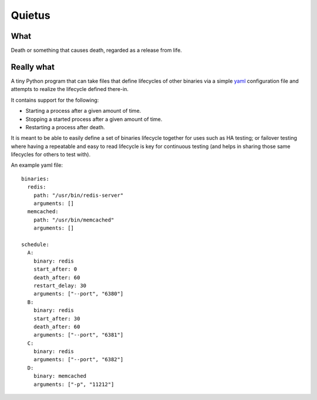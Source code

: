 -------
Quietus
-------

What
----

Death or something that causes death, regarded as a release from life.

Really what
-----------

A tiny Python program that can take files that define lifecycles of other
binaries via a simple `yaml`_ configuration file and attempts to
realize the lifecycle defined there-in.

It contains support for the following:

* Starting a process after a given amount of time.
* Stopping a started process after a given amount of time.
* Restarting a process after death.

It is meant to be able to easily define a set of binaries lifecycle together
for uses such as HA testing; or failover testing where having a repeatable
and easy to read lifecycle is key for continuous testing (and helps in
sharing those same lifecycles for others to test with).

An example yaml file::

    binaries:
      redis:
        path: "/usr/bin/redis-server"
        arguments: []
      memcached:
        path: "/usr/bin/memcached"
        arguments: []
    
    schedule:
      A:
        binary: redis
        start_after: 0
        death_after: 60
        restart_delay: 30
        arguments: ["--port", "6380"]
      B:
        binary: redis
        start_after: 30
        death_after: 60
        arguments: ["--port", "6381"]
      C:
        binary: redis
        arguments: ["--port", "6382"]
      D:
        binary: memcached
        arguments: ["-p", "11212"]

.. _yaml: http://yaml.org/

